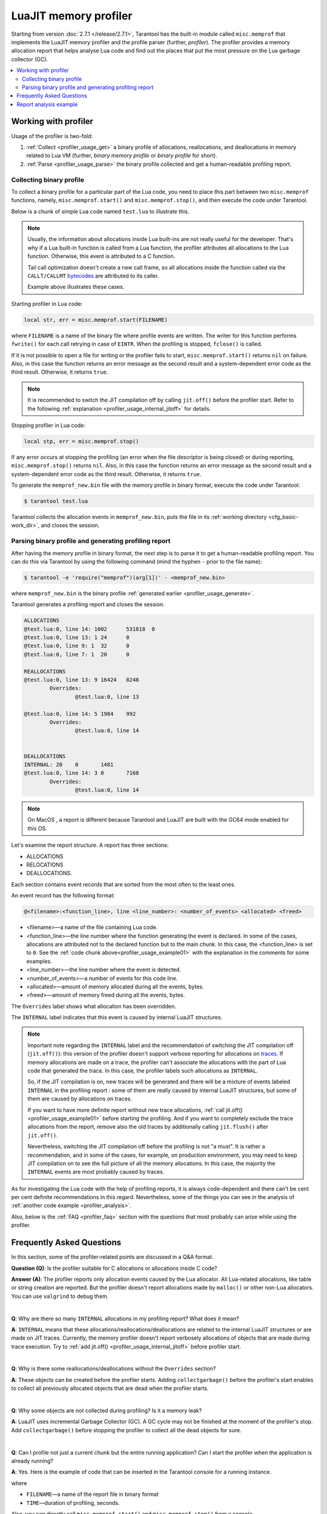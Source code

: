 
LuaJIT memory profiler
======================

Starting from version :doc:`2.7.1 </release/2.7.1>`, Tarantool
has the built-in module called ``misc.memprof`` that implements the LuaJIT memory
profiler and the profile parser (further, *profiler*). The profiler provides
a memory allocation report that helps analyse Lua code and find out the places
that put the most pressure on the Lua garbage collector (GC).

..  contents::
    :local:
    :depth: 2

.. _profiler_usage:

Working with profiler
---------------------

Usage of the profiler is two-fold:

1.  :ref:`Collect <profiler_usage_get>` a binary profile of allocations,
    reallocations, and deallocations in memory related to Lua VM
    (further, *binary memory profile* or *binary profile* for short).
2.  :ref:`Parse <profiler_usage_parse>` the binary profile collected and get
    a human-readable profiling report.

.. _profiler_usage_get:

Collecting binary profile
~~~~~~~~~~~~~~~~~~~~~~~~~

To collect a binary profile for a particular part of the Lua code,
you need to place this part between two ``misc.memprof`` functions,
namely, ``misc.memprof.start()`` and ``misc.memprof.stop()``, and then execute
the code under Tarantool.

Below is a chunk of simple Lua code named ``test.lua`` to illustrate this.

.. _profiler_usage_example01:

..  code-block:: lua
    :linenos:

    jit.off()
    local str, err = misc.memprof.start("memprof_new.bin")
    -- Lua doesn't create a new frame to call string.rep, and all allocations
    -- are attributed not to the append() function but to the parent scope.
    local function append(str, rep)
        return string.rep(str, rep)
    end

    local t = {}
    for i = 1, 1e5 do
        -- table.insert is the built-in function and all corresponding
        -- allocations are reported in the scope of the main chunk.
        table.insert(t,
            append('q', i)
        )
    end
    local stp, err = misc.memprof.stop()

..  note::

    Usually, the information about allocations inside Lua built-ins are not really
    useful for the developer. That's why if a Lua built-in function is called from
    a Lua function, the profiler attributes all allocations to the Lua function.
    Otherwise, this event is attributed to a C function.

    Tail call optimization doesn't create a new call frame, so all allocations
    inside the function called via the ``CALLT/CALLMT`` `bytecodes <http://wiki.luajit.org/Bytecode-2.0>`_
    are attributed to its caller.

    Example above illustrates these cases.

Starting profiler in Lua code:

..  code-block:: lua

    local str, err = misc.memprof.start(FILENAME)

where ``FILENAME`` is a name of the binary file where profile events are written.
The writer for this function performs ``fwrite()`` for each call retrying
in case of ``EINTR``. When the profiling is stopped, ``fclose()`` is called.

If it is not possible to open a file for writing or the profiler fails to start,
``misc.memprof.start()`` returns ``nil`` on failure. Also, in this case
the function returns an error message as the second result and
a system-dependent error code as the third result.
Otherwise, it returns ``true``.

..  note::

    It is recommended to switch the JIT compilation off by calling ``jit.off()``
    before the profiler start. Refer to the following
    :ref:`explanation <profiler_usage_internal_jitoff>` for details.

Stopping profiler in Lua code:

..  code-block:: lua

    local stp, err = misc.memprof.stop()

If any error occurs at stopping the profiling
(an error when the file descriptor is being closed) or during reporting,
``misc.memprof.stop()`` returns ``nil``. Also, in this case
the function returns an error message as the second result and
a system-dependent error code as the third result.
Otherwise, it returns ``true``.

.. _profiler_usage_generate:

To generate the ``memprof_new.bin`` file with the memory profile in binary format,
execute the code under Tarantool:

..  code-block:: tarantoolconsole

    $ tarantool test.lua

Tarantool collects the allocation events in ``memprof_new.bin``, puts
the file in its :ref:`working directory <cfg_basic-work_dir>`, and closes
the session.

.. _profiler_usage_parse:

Parsing binary profile and generating profiling report
~~~~~~~~~~~~~~~~~~~~~~~~~~~~~~~~~~~~~~~~~~~~~~~~~~~~~~

.. _profiler_usage_parse_command:

After having the memory profile in binary format, the next step is
to parse it to get a human-readable profiling report. You can do this
via Tarantool by using the following command
(mind the hyphen ``-`` prior to the file name):

..  code-block:: tarantoolconsole

    $ tarantool -e 'require("memprof")(arg[1])' - <memprof_new.bin>

where ``memprof_new.bin`` is the binary profile
:ref:`generated earlier <profiler_usage_generate>`.

Tarantool generates a profiling report and closes the session.

..  code-block:: console

    ALLOCATIONS
    @test.lua:0, line 14: 1002      531818  0
    @test.lua:0, line 13: 1 24      0
    @test.lua:0, line 9: 1  32      0
    @test.lua:0, line 7: 1  20      0

    REALLOCATIONS
    @test.lua:0, line 13: 9 16424   8248
            Overrides:
                    @test.lua:0, line 13

    @test.lua:0, line 14: 5 1984    992
            Overrides:
                    @test.lua:0, line 14


    DEALLOCATIONS
    INTERNAL: 20    0       1481
    @test.lua:0, line 14: 3 0       7168
            Overrides:
                    @test.lua:0, line 14

..  note::

    On MacOS , a report is different because Tarantool and LuaJIT are built
    with the GC64 mode enabled for this OS.

Let's examine the report structure. A report has three sections:

* ALLOCATIONS
* RELOCATIONS
* DEALLOCATIONS.

Each section contains event records that are sorted from the most often
to the least ones.

An event record has the following format:

..  code-block:: text

    @<filename>:<function_line>, line <line_number>: <number_of_events> <allocated> <freed>

*   <filename>—a name of the file containing Lua code.
*   <function_line>—the line number where the function generating the event
    is declared. In some of the cases, allocations are attributed not to
    the declared function but to the main chunk. In this case, the <function_line>
    is set to ``0``. See the :ref:`code chunk above<profiler_usage_example01>`
    with the explanation in the comments for some examples.
*   <line_number>—the line number where the event is detected.
*   <number_of_events>—a number of events for this code line.
*   <allocated>—amount of memory allocated during all the events, bytes.
*   <freed>—amount of memory freed during all the events, bytes.

The ``Overrides`` label shows what allocation has been overridden.

.. _profiler_usage_internal_jitoff:

The ``INTERNAL`` label indicates that this event is caused by internal LuaJIT
structures.

..  note::

    Important note regarding the ``INTERNAL`` label and the recommendation
    of switching the JIT compilation off (``jit.off()``): this version of the
    profiler doesn't support verbose reporting for allocations on
    `traces <https://en.wikipedia.org/wiki/Tracing_just-in-time_compilation#Technical_details>`_.
    If memory allocations are made on a trace,
    the profiler can't associate the allocations with the part of Lua code
    that generated the trace. In this case, the profiler labels such allocations
    as ``INTERNAL``.

    So, if the JIT compilation is on,
    new traces will be generated and there will be a mixture of events labeled
    ``INTERNAL`` in the profiling report : some of them are really caused by
    internal LuaJIT structures, but some of them are caused by allocations on
    traces.

    If you want to have more definite report without new trace allocations,
    :ref:`call jit.off() <profiler_usage_example01>` before starting the profiling.
    And if you want to completely exclude the trace allocations from the report,
    remove also the old traces by additionally calling ``jit.flush()`` after
    ``jit.off()``.

    Nevertheless, switching the JIT compilation off before the profiling is not
    "a must". It is rather a recommendation, and in some of the cases,
    for example, on production environment, you may need to keep JIT compilation
    on to see the full picture of all the memory allocations.
    In this case, the majority the ``INTERNAL`` events
    are most probably caused by traces.

As for investigating the Lua code with the help of profiling reports,
it is always code-dependent and there can't be cent per cent definite
recommendations in this regard. Nevertheless, some of the things you can
see in the analysis of :ref:`another code example <profiler_analysis>`.

Also, below is the :ref:`FAQ <profiler_faq>` section with the questions that
most probably can arise while using the profiler.

.. _profiler_faq:

Frequently Asked Questions
--------------------------

In this section, some of the profiler-related points are discussed in
a Q&A format.

**Question (Q)**: Is the profiler suitable for C allocations or allocations
inside C code?

**Answer (A)**: The profiler reports only allocation events caused by the Lua
allocator. All Lua-related allocations, like table or string creation
are reported. But the profiler doesn't report allocations made by ``malloc()``
or other non-Lua allocators. You can use ``valgrind`` to debug them.

|

**Q**: Why are there so many ``INTERNAL`` allocations in my profiling report?
What does it mean?

**A**: ``INTERNAL`` means that these allocations/reallocations/deallocations are
related to the internal LuaJIT structures or are made on JIT traces.
Currently, the memory profiler doesn't report verbosely allocations of objects
that are made during trace execution. Try to :ref:`add jit.off() <profiler_usage_internal_jitoff>`
before profiler start.

|

**Q**: Why is there some reallocations/deallocations without the ``Overrides``
section?

**A**: These objects can be created before the profiler starts. Adding
``collectgarbage()`` before the profiler's start enables to collect all
previously allocated objects that are dead when the profiler starts.

|

**Q**: Why some objects are not collected during profiling? Is it
a memory leak?

**A**: LuaJIT uses incremental Garbage Collector (GC). A GC cycle may not be
finished at the moment of the profiler's stop. Add ``collectgarbage()`` before
stopping the profiler to collect all the dead objects for sure.

|

**Q**: Can I profile not just a current chunk but the entire running application?
Can I start the profiler when the application is already running?

**A**: Yes. Here is the example of code that can be inserted in the Tarantool
console for a running instance.

..  code-block:: lua
    :linenos:

    local fiber = require "fiber"
    local log = require "log"

    fiber.create(function()
      fiber.name("memprof")

      collectgarbage() -- Collect all objects already dead
      log.warn("start of profile")

      local st, err = misc.memprof.start(FILENAME)
      if not st then
        log.error("failed to start profiler: %s", err)
      end

      fiber.sleep(TIME)

      collectgarbage()
      st, err = misc.memprof.stop()

      if not st then
        log.error("profiler on stop error: %s", err)
      end

      log.warn("end of profile")
    end)

where

*   ``FILENAME``—a name of the report file in binary format
*   ``TIME``—duration of profiling, seconds.

Also, you can directly call ``misc.memprof.start()`` and ``misc.memprof.stop()``
from a console.

.. _profiler_analysis:

Report analysis example
-----------------------

In the example below, the following Lua code named ``format_concat.lua`` is
investigated with the help of the memory profiler reports.

..  code-block:: lua
    :linenos:

    jit.off() -- Prevent allocations on new traces.

    local function concat(a)
      local nstr = a.."a"
      return nstr
    end

    local function format(a)
      local nstr = string.format("%sa", a)
      return nstr
    end

    collectgarbage() -- Clean up.

    local binfile = "/tmp/memprof_"..(arg[0]):match("([^/]*).lua")..".bin"

    local st, err = misc.memprof.start(binfile)
    assert(st, err)

    -- Payload.
    for i = 1, 10000 do
      local f = format(i)
      local c = concat(i)
    end
    collectgarbage() -- Clean up.

    local st, err = misc.memprof.stop()
    assert(st, err)

    os.exit()

When you run this code :ref:`under Tarantool <profiler_usage_generate>` and
then :ref:`parse <profiler_usage_parse_command>` the binary memory profile,
you will get the following profiling report:

..  code-block:: console

    ALLOCATIONS
    @format_concat.lua:8, line 9: 19998     624322  0
    INTERNAL: 1     65536   0

    REALLOCATIONS

    DEALLOCATIONS
    INTERNAL: 19998 0       558816
            Overrides:
                    @format_concat.lua:8, line 9

    @format_concat.lua:8, line 9: 2 0       98304
            Overrides:
                    @format_concat.lua:8, line 9

The reasonable questions regarding the report can be:

*   Why are there no allocations related to the ``concat()`` function?
*   Why the amount of allocations is not a round number?
*   Why are there approximately 20K allocations instead of 10K?

First of all, LuaJIT doesn't create a new string if the string with the same
payload exists. This is called the string interning. So, when the string is
created via the ``format()`` function, there is no need to create the same
string via the ``concat()`` function, and LuaJIT just use the previous one.

That is also the reason why the amount of allocations is not the round numbber
as can be expected from the cycle operator ``for i = 1, 10000...``:
Tarantool creates some
strings for internal needs and built-in modules, so some strings already exist.

But why are there so many allocations? It's almost twice as big as the expected
amount. This is because the ``string.format()`` built-in function creates
another string necessary for the ``%s`` identifier, so there are two allocations
for each iteration: for ``tostring(i)`` and for ``string.format("%sa", string_i_value)``.
You can see the difference in behaviour by adding the
``local _ = tostring(i)`` line between lines 21 and 22.

To profile only the ``concat()`` function, comment the line 22, namely,
``local f = format(i)`` and run the profiler.

The profiler's output is the following:

..  code-block:: console

    ALLOCATIONS
    @format_concat.lua:3, line 4: 10000     284411  0

    REALLOCATIONS

    DEALLOCATIONS
    INTERNAL: 10000 0       218905
            Overrides:
                    @format_concat.lua:3, line 4

    @format_concat.lua:3, line 4: 1 0       32768


**Q**: But what will change if the JIT compilation is enabled?

**A**: Let's comment the first line of the code, namely, ``jit.off()`` and run
the profiler . Now, there are only 56 allocations in the report, and all other
allocations are JIT-related (see also the related
`dev issue <https://github.com/tarantool/tarantool/issues/5679>`_):

..  code-block:: console

    ALLOCATIONS
    @format_concat.lua:3, line 4: 56        1112    0
    @format_concat.lua:0, line 0: 4 640     0
    INTERNAL: 2     382     0

    REALLOCATIONS

    DEALLOCATIONS
    INTERNAL: 58    0       1164
            Overrides:
                    @format_concat.lua:3, line 4
                    INTERNAL

This happens because a trace is compiled after 56 iterations, and the
JIT-compiler removed the unused ``c`` variable  from the trace, and, therefore,
the dead code of the ``concat()`` function is eliminated.

Next, let's profile only the ``format()`` function with JIT enabled.
For that, keep the lines 1 and 23 commented (``jit.off()`` and
``local c = concat(i)`` respectively), uncomment the line 22
(``local f = format(i)``), and run the profiler.

The profiler's output is the following:

..  code-block:: console

    ALLOCATIONS
    @format_concat.lua:8, line 9: 19998     624322  0
    INTERNAL: 4     66824   0
    @format_concat.lua:0, line 0: 4 640     0

    REALLOCATIONS

    DEALLOCATIONS
    INTERNAL: 19999 0       559072
            Overrides:
                    @format_concat.lua:0, line 0
                    @format_concat.lua:8, line 9

    @format_concat.lua:8, line 9: 2 0       98304
            Overrides:
                    @format_concat.lua:8, line 9

**Q**: Why is there so many allocations in comparison to the ``concat()`` function?

**A**: The answer is simple: the ``string.format()`` function with the ``%s``
identifier is not yet compiled via LuaJIT. So, a trace can't be recorded and
the compiler doesn't perform the corresponding optimizations.

If we change the ``format()`` function in the following way

..  code-block:: lua

    local function format(a)
      local nstr = string.format("%sa", tostring(a))
      return nstr
    end

the profiling report becomes much prettier:

..  code-block:: console

    ALLOCATIONS
    @format_concat.lua:8, line 9: 110       2131    0
    @format_concat.lua:0, line 0: 4 640     0
    INTERNAL: 3     1148    0

    REALLOCATIONS

    DEALLOCATIONS
    INTERNAL: 113   0       2469
            Overrides:
                    @format_concat.lua:0, line 0
                    @format_concat.lua:8, line 9
                    INTERNAL
